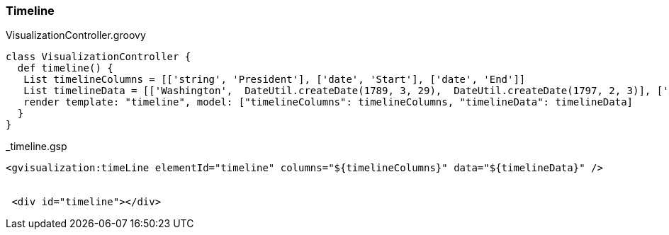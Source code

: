 [[timeline]]
=== Timeline

[source, groovy]
.VisualizationController.groovy
----
class VisualizationController {
  def timeline() {
   List timelineColumns = [['string', 'President'], ['date', 'Start'], ['date', 'End']]
   List timelineData = [['Washington',  DateUtil.createDate(1789, 3, 29),  DateUtil.createDate(1797, 2, 3)], ['Adams',  DateUtil.createDate(1797, 2, 3),  DateUtil.createDate(1801, 2, 3)], ['Jefferson',  DateUtil.createDate(1801, 2, 3),  DateUtil.createDate(1809, 2, 3)]]
   render template: "timeline", model: ["timelineColumns": timelineColumns, "timelineData": timelineData]
  }
}
----

[source, groovy]
._timeline.gsp
----
<gvisualization:timeLine elementId="timeline" columns="${timelineColumns}" data="${timelineData}" />


 <div id="timeline"></div>
----